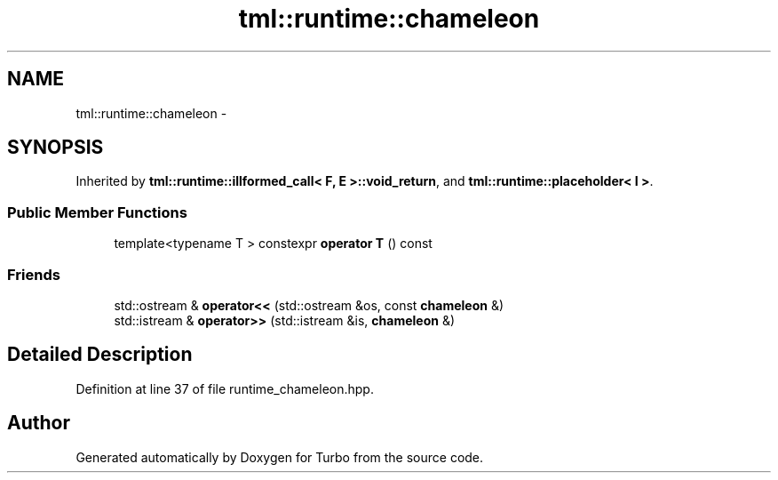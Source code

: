 .TH "tml::runtime::chameleon" 3 "Fri Aug 22 2014" "Turbo" \" -*- nroff -*-
.ad l
.nh
.SH NAME
tml::runtime::chameleon \- 
.SH SYNOPSIS
.br
.PP
.PP
Inherited by \fBtml::runtime::illformed_call< F, E >::void_return\fP, and \fBtml::runtime::placeholder< I >\fP\&.
.SS "Public Member Functions"

.in +1c
.ti -1c
.RI "template<typename T > constexpr \fBoperator T\fP () const "
.br
.in -1c
.SS "Friends"

.in +1c
.ti -1c
.RI "std::ostream & \fBoperator<<\fP (std::ostream &os, const \fBchameleon\fP &)"
.br
.ti -1c
.RI "std::istream & \fBoperator>>\fP (std::istream &is, \fBchameleon\fP &)"
.br
.in -1c
.SH "Detailed Description"
.PP 
Definition at line 37 of file runtime_chameleon\&.hpp\&.

.SH "Author"
.PP 
Generated automatically by Doxygen for Turbo from the source code\&.
